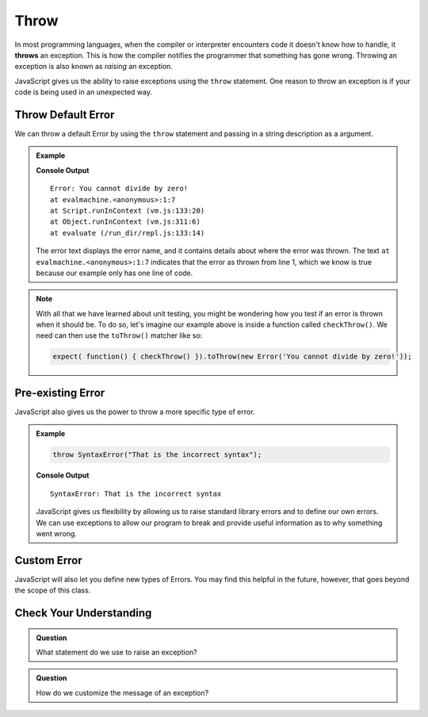 Throw
=====
.. index:: ! throws

In most programming languages, when the compiler or interpreter encounters code it doesn't know how to handle, it
**throws** an exception. This is how the compiler notifies the programmer that something has gone wrong. Throwing
an exception is also known as *raising* an exception.

JavaScript gives us the ability to raise exceptions using the ``throw`` statement. One reason to throw an exception
is if your code is being used in an unexpected way.

Throw Default Error
-------------------

We can throw a default Error by using the ``throw`` statement and passing in a string description as a argument.

.. admonition:: Example

   .. replit:: js
      :slug: throw-example
      :linenos:

      throw Error("You cannot divide by zero!");

   **Console Output**

   ::

      Error: You cannot divide by zero!
      at evalmachine.<anonymous>:1:7
      at Script.runInContext (vm.js:133:20)
      at Object.runInContext (vm.js:311:6)
      at evaluate (/run_dir/repl.js:133:14)

   The error text displays the error name, and it contains details about where the error was thrown.
   The text ``at evalmachine.<anonymous>:1:7`` indicates that the error as thrown from line 1, which we know is
   true because our example only has one line of code.

.. _exception-expectations:

.. admonition:: Note

   With all that we have learned about unit testing, you might be wondering how you test if an error is thrown when it should be.
   To do so, let's imagine our example above is inside a function called ``checkThrow()``. We need can then use the ``toThrow()`` matcher like so:

   .. sourcecode:: js

      expect( function() { checkThrow() }).toThrow(new Error('You cannot divide by zero!'));

Pre-existing Error
------------------

JavaScript also gives us the power to throw a more specific type of error.

.. admonition:: Example

   .. sourcecode:: js

      throw SyntaxError("That is the incorrect syntax");

   **Console Output**

   ::

      SyntaxError: That is the incorrect syntax

   JavaScript gives us flexibility by allowing us to raise standard library errors and to define our own errors. We can use exceptions to allow our program to break and provide useful information as to why something went wrong.


Custom Error
------------

JavaScript will also let you define new types of Errors. You may find this helpful in the future, however, that goes beyond the scope of this class.

Check Your Understanding
------------------------

.. admonition:: Question

   What statement do we use to raise an exception?

.. admonition:: Question

   How do we customize the message of an exception?
